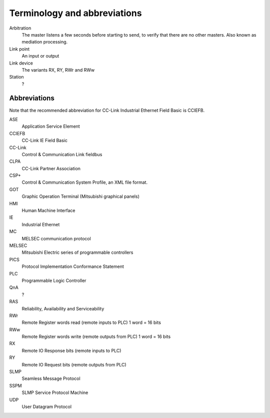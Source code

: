 Terminology and abbreviations
=============================

Arbitration
   The master listens a few seconds before starting to send, to verify
   that there are no other masters. Also known as mediation processing.
Link point
   An input or output
Link device
   The variants RX, RY, RWr and RWw
Station
   ?


Abbreviations
-------------

Note that the recommended abbreviation for CC-Link Industrial Ethernet
Field Basic is CCIEFB.

ASE
    Application Service Element
CCIEFB
    CC-Link IE Field Basic
CC-Link
    Control & Communication Link fieldbus
CLPA
    CC-Link Partner Association
CSP+
    Control & Communication System Profile, an XML file format.
GOT
    Graphic Operation Terminal (Mitsubishi graphical panels)
HMI
    Human Machine Interface
IE
    Industrial Ethernet
MC
    MELSEC communication protocol
MELSEC
    Mitsubishi Electric series of programmable controllers
PICS
    Protocol Implementation Conformance Statement
PLC
    Programmable Logic Controller
QnA
    ?
RAS
    Reliability, Availability and Serviceability
RWr
    Remote Register words read (remote inputs to PLC) 1 word = 16 bits
RWw
    Remote Register words write (remote outputs from PLC) 1 word = 16 bits
RX
    Remote IO Response bits (remote inputs to PLC)
RY
    Remote IO Request bits (remote outputs from PLC)
SLMP
    Seamless Message Protocol
SSPM
    SLMP Service Protocol Machine
UDP
   User Datagram Protocol
